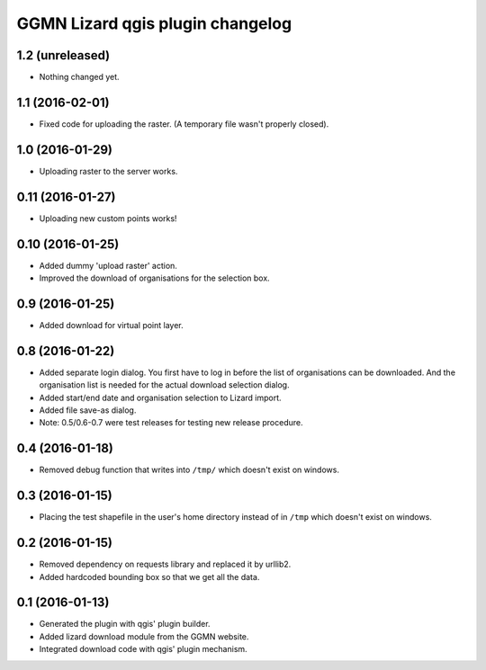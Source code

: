 GGMN Lizard qgis plugin changelog
=================================

1.2 (unreleased)
----------------

- Nothing changed yet.


1.1 (2016-02-01)
----------------

- Fixed code for uploading the raster. (A temporary file wasn't properly
  closed).


1.0 (2016-01-29)
----------------

- Uploading raster to the server works.


0.11 (2016-01-27)
-----------------

- Uploading new custom points works!


0.10 (2016-01-25)
-----------------

- Added dummy 'upload raster' action.

- Improved the download of organisations for the selection box.


0.9 (2016-01-25)
----------------

- Added download for virtual point layer.


0.8 (2016-01-22)
----------------

- Added separate login dialog. You first have to log in before the list of
  organisations can be downloaded. And the organisation list is needed for the
  actual download selection dialog.

- Added start/end date and organisation selection to Lizard import.

- Added file save-as dialog.

- Note: 0.5/0.6-0.7 were test releases for testing new release procedure.


0.4 (2016-01-18)
----------------

- Removed debug function that writes into ``/tmp/`` which doesn't exist on
  windows.


0.3 (2016-01-15)
----------------

- Placing the test shapefile in the user's home directory instead of in
  ``/tmp`` which doesn't exist on windows.


0.2 (2016-01-15)
----------------

- Removed dependency on requests library and replaced it by urllib2.

- Added hardcoded bounding box so that we get all the data.


0.1 (2016-01-13)
----------------

- Generated the plugin with qgis' plugin builder.

- Added lizard download module from the GGMN website.

- Integrated download code with qgis' plugin mechanism.
